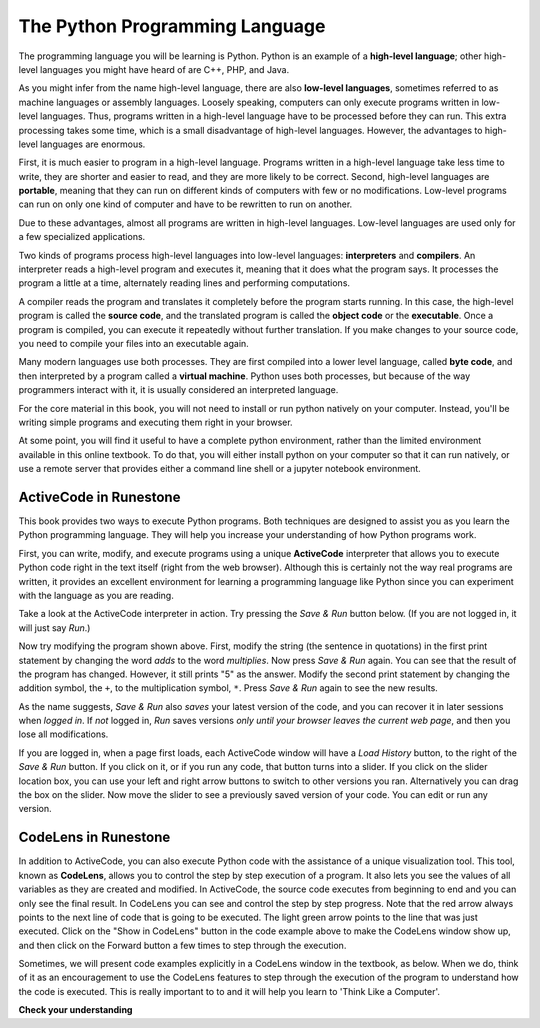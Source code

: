 ..  Copyright (C)  Brad Miller, David Ranum, Jeffrey Elkner, Peter Wentworth, Allen B. Downey, Chris
    Meyers, and Dario Mitchell.  Permission is granted to copy, distribute
    and/or modify this document under the terms of the GNU Free Documentation
    License, Version 1.3 or any later version published by the Free Software
    Foundation; with Invariant Sections being Forward, Prefaces, and
    Contributor List, no Front-Cover Texts, and no Back-Cover Texts.  A copy of
    the license is included in the section entitled "GNU Free Documentation
    License".

.. qnum::
   :prefix: 1-4-
   :start: 1

.. index:: programming language, portable, high-level language,
           low-level language, compile, interpret

The Python Programming Language
===============================

The programming language you will be learning is Python. Python is an example
of a **high-level language**; other high-level languages you might have heard
of are C++, PHP, and Java.

As you might infer from the name high-level language, there are also
**low-level languages**, sometimes referred to as machine languages or assembly
languages. Loosely speaking, computers can only execute programs written in
low-level languages. Thus, programs written in a high-level language have to be
processed before they can run. This extra processing takes some time, which is
a small disadvantage of high-level languages.
However, the advantages to high-level languages are enormous.

First, it is much easier to program in a
high-level language. Programs written in a high-level language take less time
to write, they are shorter and easier to read, and they are more likely to be
correct. Second, high-level languages are **portable**, meaning that they can
run on different kinds of computers with few or no modifications. Low-level
programs can run on only one kind of computer and have to be rewritten to run
on another.

Due to these advantages, almost all programs are written in high-level
languages. Low-level languages are used only for a few specialized
applications.

Two kinds of programs process high-level languages into low-level languages:
**interpreters** and **compilers**. An interpreter reads a high-level program
and executes it, meaning that it does what the program says. It processes the
program a little at a time, alternately reading lines and performing
computations.

.. image:: Figures/interpret.png
   :alt: Interpret illustration, shows that source code goes through the interpreter, which runs the program.

A compiler reads the program and translates it completely before the program
starts running. In this case, the high-level program is called the **source
code**, and the translated program is called the **object code** or the
**executable**. Once a program is compiled, you can execute it repeatedly
without further translation. If you make changes to your source code, you need to compile your files into an executable again.

.. image:: Figures/compile.png
   :alt: Compile illustration, shows that source code goes through the compiler to become object code, and object code is executed to run the program.

Many modern languages use both processes. They are first compiled into a lower
level language, called **byte code**, and then interpreted by a program called
a **virtual machine**. Python uses both processes, but because of the way
programmers interact with it, it is usually considered an interpreted language.

For the core material in this book, you will not need to install
or run python natively on your computer. Instead, you'll be writing simple
programs and executing them right in your browser.

At some point, you will find it useful to have a complete python environment, rather than the limited environment
available in this online textbook. To do that, you will either
install python on your computer so that it can run natively, or use a remote server that provides either a
command line shell or a jupyter notebook environment.

ActiveCode in Runestone
-----------------------

This book provides two ways to execute Python programs.  Both techniques are designed to assist you as you
learn the Python programming language.  They will help you increase your understanding of how Python programs work.


First, you can write, modify, and execute programs using a unique **ActiveCode** interpreter that allows you to execute Python code right
in the text itself (right from the web browser).  Although this is certainly not the way real programs are written, it provides an excellent
environment for learning a programming language like Python since you can experiment with the language as you are reading.

Take a look at the ActiveCode interpreter in action. Try pressing the *Save & Run* button below. (If you are not logged
in, it will just say *Run*.)

.. activecode:: activecode_first_ex

   print("My first program adds two numbers, 2 and 3:")
   print(2 + 3)

Now try modifying the program shown above.  First, modify the string (the sentence in quotations) in the
first print statement by changing the word *adds* to the word *multiplies*.  Now press 
*Save & Run* again.  You can see that the result of the program has changed.  However, it still prints
"5" as the answer.  Modify the second print statement by changing the addition symbol, the 
``+``, to the multiplication symbol, ``*``.  Press *Save & Run* again to see the new results.

As the name suggests, *Save & Run* also *saves* your latest version of the code,
and you can recover it in later sessions when *logged in*. If *not* logged in,
*Run* saves versions *only until your browser leaves the current web page*, and then you lose all modifications.

If you are logged in, when a page first loads, each ActiveCode window will have a *Load History* button, to the
right of the *Save & Run* button.
If you click on it, or if you run any code, that button turns into a slider.
If you click on the slider location box, you can use your left and right arrow 
buttons to switch to other versions you ran. 
Alternatively you can drag the box on the slider. 
Now move the slider to see a previously saved version of your code. You can edit or run any version.

CodeLens in Runestone
---------------------

In addition to ActiveCode, you can also execute Python code with the assistance of a unique visualization tool. This tool, known as **CodeLens**, allows you to control the step by step execution of a program. It also lets you see the values of all variables as they are created and modified. In ActiveCode, the source code executes from beginning to end and you 
can only see the final result. In CodeLens you can see and control the step by step progress. 
Note that the red arrow always points to the next line of code that is going to be executed. 
The light green arrow points to the line that was just executed. Click on the "Show in 
CodeLens" button in the code example above to make the CodeLens window show up, and then click on the Forward button 
a few times to step through the execution.  

Sometimes, we will present code examples explicitly in a CodeLens window in the textbook, as below.
When we do, think of it as an encouragement to use the CodeLens features to step through the 
execution of the program to understand how the code is executed. This is really important to to and it will help you learn to 'Think Like a Computer'.

.. codelens:: clens_first_example
    :python: py3
    :showoutput:

    print("My first program adds two numbers, 2 and 3:")
    print(2 + 3)



**Check your understanding**

.. mchoice:: question_what_is_source_code
   :answer_a: the instructions in a program, written in a high-level language.
   :answer_b: the language that you are programming in (e.g. Python).
   :answer_c: the environment/tool in which you are programming.
   :answer_d: the number (or “code”) that you must input at the top of each program to tell the computer how to execute your program.
   :correct: a
   :feedback_a: If the instructions are stored in a file, it is called the source code file.
   :feedback_b: This language is simply called the programming language, or simply the language. Programs are written in this language.
   :feedback_c: The environment may be called the IDE, or Integrated Development Environment, though not always.
   :feedback_d: There is no such number that you must type in at the start of your program.

   Source code is another name for:

.. mchoice:: question_high_vs_low_language 
   :answer_a: It is high-level if you are standing and low-level if you are sitting.
   :answer_b: It is high-level if you are programming for a computer and low-level if you are programming for a phone or mobile device.
   :answer_c: It is high-level if the program must be processed before it can run, and low-level if the computer can execute it without additional processing.
   :answer_d: It is high-level if it easy to program in and is very short; it is low-level if it is really hard to program in and the programs are really long.
   :correct: c
   :feedback_a: In this case high and low have nothing to do with altitude.
   :feedback_b: High and low have nothing to do with the type of device you are programming for.  Instead, look at what it takes to run the program written in the language.
   :feedback_c: Python is a high level language but must be interpreted into machine code (binary) before it can be executed.
   :feedback_d: While it is true that it is generally easier to program in a high-level language and programs written in a high-level language are usually shorter, this is not always the case.

   What is the difference between a high-level programming language and a low-level programming language?

.. mchoice:: question_compiler_vs_interpreter
   :answer_a: 1 = a process, 2 = a function
   :answer_b: 1 = translating an entire book, 2 = translating a line at a time
   :answer_c: 1 = software, 2 = hardware
   :answer_d: 1 = object code, 2 = byte code
   :correct: b
   :feedback_a: Compiling is a software process, and running the interpreter is invoking a function, but how is a process different than a function?
   :feedback_b: Compilers take the entire source code and produce object code or the executable and interpreters execute the code line by line.
   :feedback_c: Both compilers and interpreters are software.
   :feedback_d: Compilers can produce object code or byte code depending on the language.  An interpreter produces neither.

   Pick the best replacements for **1** and **2** in the following sentence: When comparing compilers and interpreters, a compiler is like **1** while an interpreter is like **2**.

.. mchoice:: question_activecode_interpreter
   :multiple_answers:
   :answer_a: save programs and reload saved programs.
   :answer_b: type in Python source code.
   :answer_c: execute Python code right in the text itself within the web .. 
   :answer_d: receive a yes/no answer about whether your code is correct or not.
   :correct: a,b,c
   :feedback_a: You can (and should) save the contents of the ActiveCode window.
   :feedback_b: You are not limited to running the examples that are already there.  Try adding to them and creating your own.
   :feedback_c: The ActiveCode interpreter will allow you type Python code into the textbox and then you can see it execute as the interpreter interprets and executes the source code.
   :feedback_d: Although you can (and should) verify that your code is correct by examining its output, ActiveCode will not directly tell you whether you have correctly implemented your program.

   The ActiveCode interpreter allows you to (select all that apply):

.. mchoice:: question_codelens
   :multiple_answers:
   :answer_a: measure the speed of a program’s execution.
   :answer_b: control the step by step execution of a program.
   :answer_c: write and execute your own Python code.
   :answer_d: execute the Python code that is in codelens.
   :correct: b,d
   :feedback_a: In fact, CodeLens steps through each line one by one as you click, which is MUCH slower than the Python interpreter.
   :feedback_b: By using CodeLens, you can control the execution of a program step by step. You can even go backwards!
   :feedback_c: Codelens works only for the pre-programmed examples.
   :feedback_d: By stepping forward through the Python code in CodeLens, you are executing the Python program.

   CodeLens allows you to (select all that apply):

.. index:: program, algorithm


